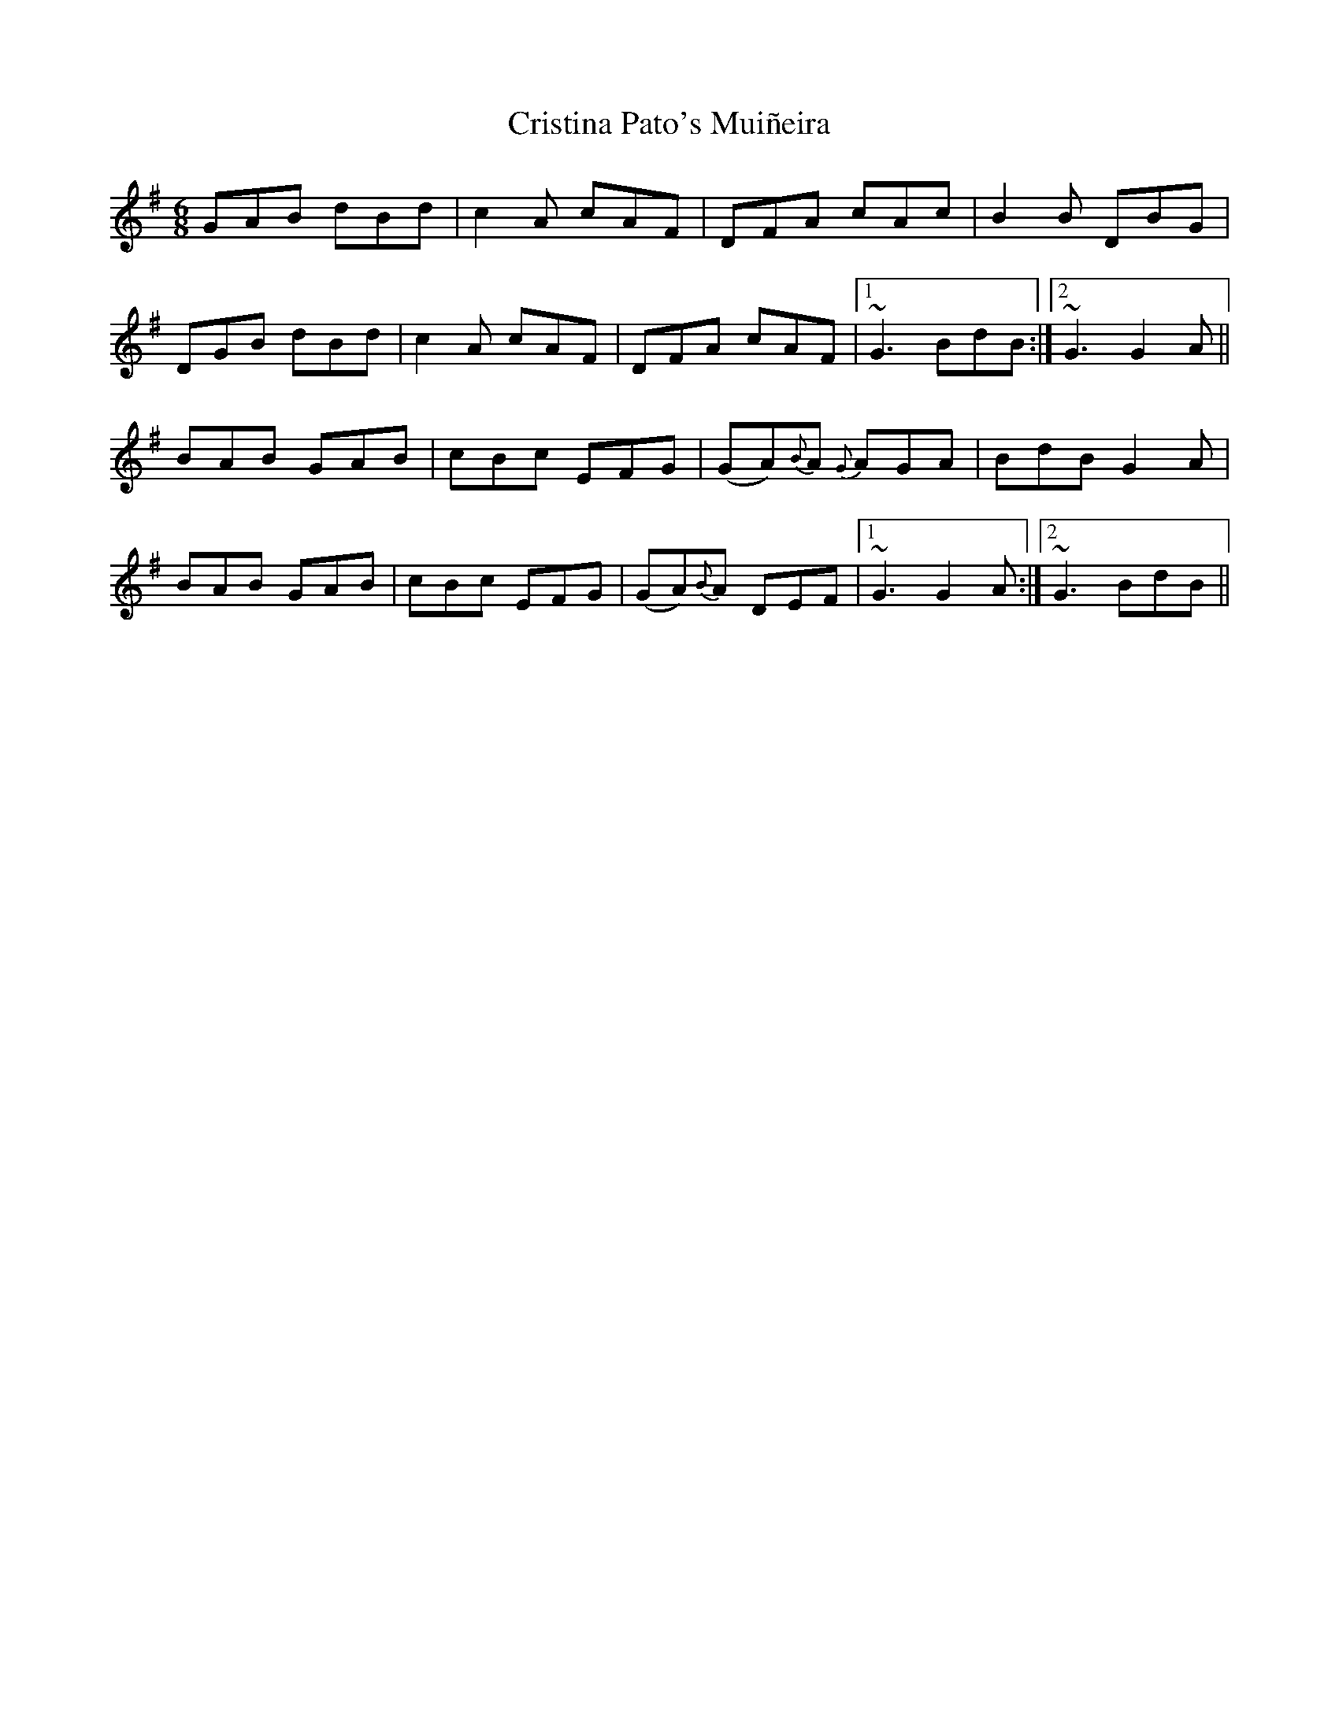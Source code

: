 X: 8558
T: Cristina Pato's Muiñeira
R: jig
M: 6/8
K: Gmajor
GAB dBd|c2A cAF|DFA cAc|B2 B DBG|
DGB dBd|c2A cAF|DFA cAF|1 ~G3 BdB:|2 ~G3 G2 A||
BAB GAB|cBc EFG|(GA){B}A {G}AGA|BdB G2A|
BAB GAB|cBc EFG|(GA){B}A DEF|1 ~G3 G2 A:|2 ~G3 BdB||

